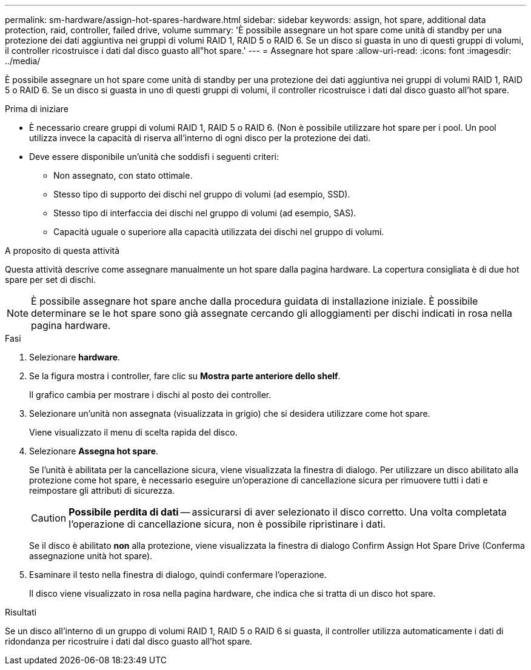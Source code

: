 ---
permalink: sm-hardware/assign-hot-spares-hardware.html 
sidebar: sidebar 
keywords: assign, hot spare, additional data protection, raid, controller, failed drive, volume 
summary: 'È possibile assegnare un hot spare come unità di standby per una protezione dei dati aggiuntiva nei gruppi di volumi RAID 1, RAID 5 o RAID 6. Se un disco si guasta in uno di questi gruppi di volumi, il controller ricostruisce i dati dal disco guasto all"hot spare.' 
---
= Assegnare hot spare
:allow-uri-read: 
:icons: font
:imagesdir: ../media/


[role="lead"]
È possibile assegnare un hot spare come unità di standby per una protezione dei dati aggiuntiva nei gruppi di volumi RAID 1, RAID 5 o RAID 6. Se un disco si guasta in uno di questi gruppi di volumi, il controller ricostruisce i dati dal disco guasto all'hot spare.

.Prima di iniziare
* È necessario creare gruppi di volumi RAID 1, RAID 5 o RAID 6. (Non è possibile utilizzare hot spare per i pool. Un pool utilizza invece la capacità di riserva all'interno di ogni disco per la protezione dei dati.
* Deve essere disponibile un'unità che soddisfi i seguenti criteri:
+
** Non assegnato, con stato ottimale.
** Stesso tipo di supporto dei dischi nel gruppo di volumi (ad esempio, SSD).
** Stesso tipo di interfaccia dei dischi nel gruppo di volumi (ad esempio, SAS).
** Capacità uguale o superiore alla capacità utilizzata dei dischi nel gruppo di volumi.




.A proposito di questa attività
Questa attività descrive come assegnare manualmente un hot spare dalla pagina hardware. La copertura consigliata è di due hot spare per set di dischi.

[NOTE]
====
È possibile assegnare hot spare anche dalla procedura guidata di installazione iniziale. È possibile determinare se le hot spare sono già assegnate cercando gli alloggiamenti per dischi indicati in rosa nella pagina hardware.

====
.Fasi
. Selezionare *hardware*.
. Se la figura mostra i controller, fare clic su *Mostra parte anteriore dello shelf*.
+
Il grafico cambia per mostrare i dischi al posto dei controller.

. Selezionare un'unità non assegnata (visualizzata in grigio) che si desidera utilizzare come hot spare.
+
Viene visualizzato il menu di scelta rapida del disco.

. Selezionare *Assegna hot spare*.
+
Se l'unità è abilitata per la cancellazione sicura, viene visualizzata la finestra di dialogo. Per utilizzare un disco abilitato alla protezione come hot spare, è necessario eseguire un'operazione di cancellazione sicura per rimuovere tutti i dati e reimpostare gli attributi di sicurezza.

+
[CAUTION]
====
*Possibile perdita di dati* -- assicurarsi di aver selezionato il disco corretto. Una volta completata l'operazione di cancellazione sicura, non è possibile ripristinare i dati.

====
+
Se il disco è abilitato *non* alla protezione, viene visualizzata la finestra di dialogo Confirm Assign Hot Spare Drive (Conferma assegnazione unità hot spare).

. Esaminare il testo nella finestra di dialogo, quindi confermare l'operazione.
+
Il disco viene visualizzato in rosa nella pagina hardware, che indica che si tratta di un disco hot spare.



.Risultati
Se un disco all'interno di un gruppo di volumi RAID 1, RAID 5 o RAID 6 si guasta, il controller utilizza automaticamente i dati di ridondanza per ricostruire i dati dal disco guasto all'hot spare.
